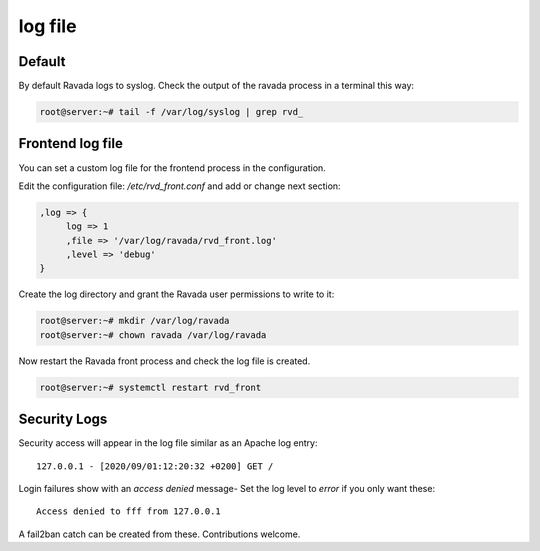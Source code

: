 ========
log file
========

Default
=======

By default Ravada logs to syslog. Check the output of the ravada process
in a terminal this way:

.. code-block:: bash

    root@server:~# tail -f /var/log/syslog | grep rvd_

Frontend log file
=================

You can set a custom log file for the frontend process in the configuration.

Edit the configuration file: */etc/rvd_front.conf* and add or change next section:

.. code-block:: perl

  ,log => {
       log => 1
       ,file => '/var/log/ravada/rvd_front.log'
       ,level => 'debug'
  }


Create the log directory and grant the Ravada user permissions to write to it:

.. code-block:: bash

    root@server:~# mkdir /var/log/ravada
    root@server:~# chown ravada /var/log/ravada

Now restart the Ravada front process and check the log file is created.

.. code-block:: bash

    root@server:~# systemctl restart rvd_front

Security Logs
=============

Security access will appear in the log file similar as an Apache log entry::

    127.0.0.1 - [2020/09/01:12:20:32 +0200] GET /


Login failures show with an *access denied* message-
Set the log level to *error* if you only want these::

     Access denied to fff from 127.0.0.1


A fail2ban catch can be created from these. Contributions welcome.

